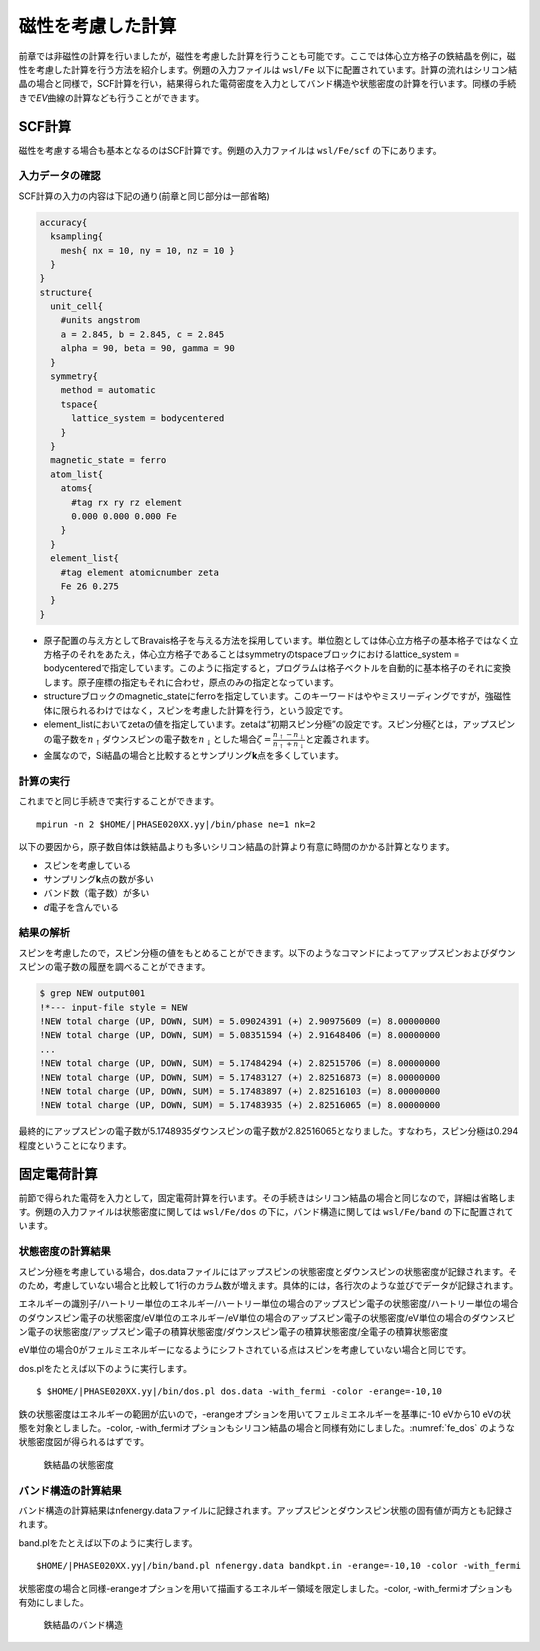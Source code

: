 .. _mag_chapter:

磁性を考慮した計算
==================

前章では非磁性の計算を行いましたが，磁性を考慮した計算を行うことも可能です。ここでは体心立方格子の鉄結晶を例に，磁性を考慮した計算を行う方法を紹介します。例題の入力ファイルは ``wsl/Fe`` 以下に配置されています。計算の流れはシリコン結晶の場合と同様で，SCF計算を行い，結果得られた電荷密度を入力としてバンド構造や状態密度の計算を行います。同様の手続きで\ *EV*\ 曲線の計算なども行うことができます。

.. _scf計算-1:

SCF計算
-------

磁性を考慮する場合も基本となるのはSCF計算です。例題の入力ファイルは ``wsl/Fe/scf`` の下にあります。

.. _入力データの確認-6:

入力データの確認
~~~~~~~~~~~~~~~~

SCF計算の入力の内容は下記の通り(前章と同じ部分は一部省略)

.. code-block:: text

  accuracy{
    ksampling{
      mesh{ nx = 10, ny = 10, nz = 10 }
    }
  }
  structure{
    unit_cell{
      #units angstrom
      a = 2.845, b = 2.845, c = 2.845
      alpha = 90, beta = 90, gamma = 90
    }
    symmetry{
      method = automatic
      tspace{
        lattice_system = bodycentered
      }
    }
    magnetic_state = ferro
    atom_list{
      atoms{
        #tag rx ry rz element
        0.000 0.000 0.000 Fe
      }
    }
    element_list{
      #tag element atomicnumber zeta
      Fe 26 0.275
    }
  }

-  原子配置の与え方としてBravais格子を与える方法を採用しています。単位胞としては体心立方格子の基本格子ではなく立方格子のそれをあたえ，体心立方格子であることはsymmetryのtspaceブロックにおけるlattice_system = bodycenteredで指定しています。このように指定すると，プログラムは格子ベクトルを自動的に基本格子のそれに変換します。原子座標の指定もそれに合わせ，原点のみの指定となっています。
-  structureブロックのmagnetic_stateにferroを指定しています。このキーワードはややミスリーディングですが，強磁性体に限られるわけではなく，スピンを考慮した計算を行う，という設定です。
-  element_listにおいてzetaの値を指定しています。zetaは“初期スピン分極”の設定です。スピン分極\ :math:`\zeta`\ とは，アップスピンの電子数を\ :math:`n_{\uparrow}`\ ダウンスピンの電子数を\ :math:`n_{\downarrow}`\ とした場合\ :math:`\zeta = \frac{n_{\uparrow} - n_{\downarrow}}{n_{\uparrow} + n_{\downarrow}}`\ と定義されます。
-  金属なので，Si結晶の場合と比較するとサンプリング\ **k**\ 点を多くしています。

.. _計算の実行-6:

計算の実行
~~~~~~~~~~

これまでと同じ手続きで実行することができます。

.. parsed-literal::

  mpirun -n 2 $HOME/|PHASE020XX.yy|/bin/phase ne=1 nk=2

以下の要因から，原子数自体は鉄結晶よりも多いシリコン結晶の計算より有意に時間のかかる計算となります。

-  スピンを考慮している
-  サンプリング\ **k**\ 点の数が多い
-  バンド数（電子数）が多い
-  *d*\ 電子を含んでいる

.. _結果の解析-1:

結果の解析
~~~~~~~~~~

スピンを考慮したので，スピン分極の値をもとめることができます。以下のようなコマンドによってアップスピンおよびダウンスピンの電子数の履歴を調べることができます。

.. code-block:: text

  $ grep NEW output001
  !*--- input-file style = NEW
  !NEW total charge (UP, DOWN, SUM) = 5.09024391 (+) 2.90975609 (=) 8.00000000
  !NEW total charge (UP, DOWN, SUM) = 5.08351594 (+) 2.91648406 (=) 8.00000000
  ...
  !NEW total charge (UP, DOWN, SUM) = 5.17484294 (+) 2.82515706 (=) 8.00000000
  !NEW total charge (UP, DOWN, SUM) = 5.17483127 (+) 2.82516873 (=) 8.00000000
  !NEW total charge (UP, DOWN, SUM) = 5.17483897 (+) 2.82516103 (=) 8.00000000
  !NEW total charge (UP, DOWN, SUM) = 5.17483935 (+) 2.82516065 (=) 8.00000000

最終的にアップスピンの電子数が5.1748935ダウンスピンの電子数が2.82516065となりました。すなわち，スピン分極は0.294程度ということになります。

固定電荷計算
------------

前節で得られた電荷を入力として，固定電荷計算を行います。その手続きはシリコン結晶の場合と同じなので，詳細は省略します。例題の入力ファイルは状態密度に関しては ``wsl/Fe/dos`` の下に，バンド構造に関しては ``wsl/Fe/band`` の下に配置されています。

状態密度の計算結果
~~~~~~~~~~~~~~~~~~

スピン分極を考慮している場合，dos.dataファイルにはアップスピンの状態密度とダウンスピンの状態密度が記録されます。そのため，考慮していない場合と比較して1行のカラム数が増えます。具体的には，各行次のような並びでデータが記録されます。

エネルギーの識別子/ハートリー単位のエネルギー/ハートリー単位の場合のアップスピン電子の状態密度/ハートリー単位の場合のダウンスピン電子の状態密度/eV単位のエネルギー/eV単位の場合のアップスピン電子の状態密度/eV単位の場合のダウンスピン電子の状態密度/アップスピン電子の積算状態密度/ダウンスピン電子の積算状態密度/全電子の積算状態密度

eV単位の場合0がフェルミエネルギーになるようにシフトされている点はスピンを考慮していない場合と同じです。

dos.plをたとえば以下のように実行します。

.. parsed-literal::

  $ $HOME/|PHASE020XX.yy|/bin/dos.pl dos.data -with_fermi -color -erange=-10,10

鉄の状態密度はエネルギーの範囲が広いので，-erangeオプションを用いてフェルミエネルギーを基準に-10 eVから10 eVの状態を対象としました。-color, -with_fermiオプションもシリコン結晶の場合と同様有効にしました。\ :numref:`fe_dos` のような状態密度図が得られるはずです。

.. figure:: media/image10.svg
  :name: fe_dos

  鉄結晶の状態密度

バンド構造の計算結果
~~~~~~~~~~~~~~~~~~~~

バンド構造の計算結果はnfenergy.dataファイルに記録されます。アップスピンとダウンスピン状態の固有値が両方とも記録されます。

band.plをたとえば以下のように実行します。

.. parsed-literal::

  $HOME/|PHASE020XX.yy|/bin/band.pl nfenergy.data bandkpt.in -erange=-10,10 -color -with_fermi

状態密度の場合と同様-erangeオプションを用いて描画するエネルギー領域を限定しました。-color,
-with_fermiオプションも有効にしました。

.. figure:: media/image11.svg
  :name: fe_band

  鉄結晶のバンド構造


